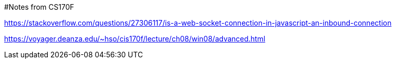 #Notes from CS170F

https://stackoverflow.com/questions/27306117/is-a-web-socket-connection-in-javascript-an-inbound-connection

https://voyager.deanza.edu/~hso/cis170f/lecture/ch08/win08/advanced.html
